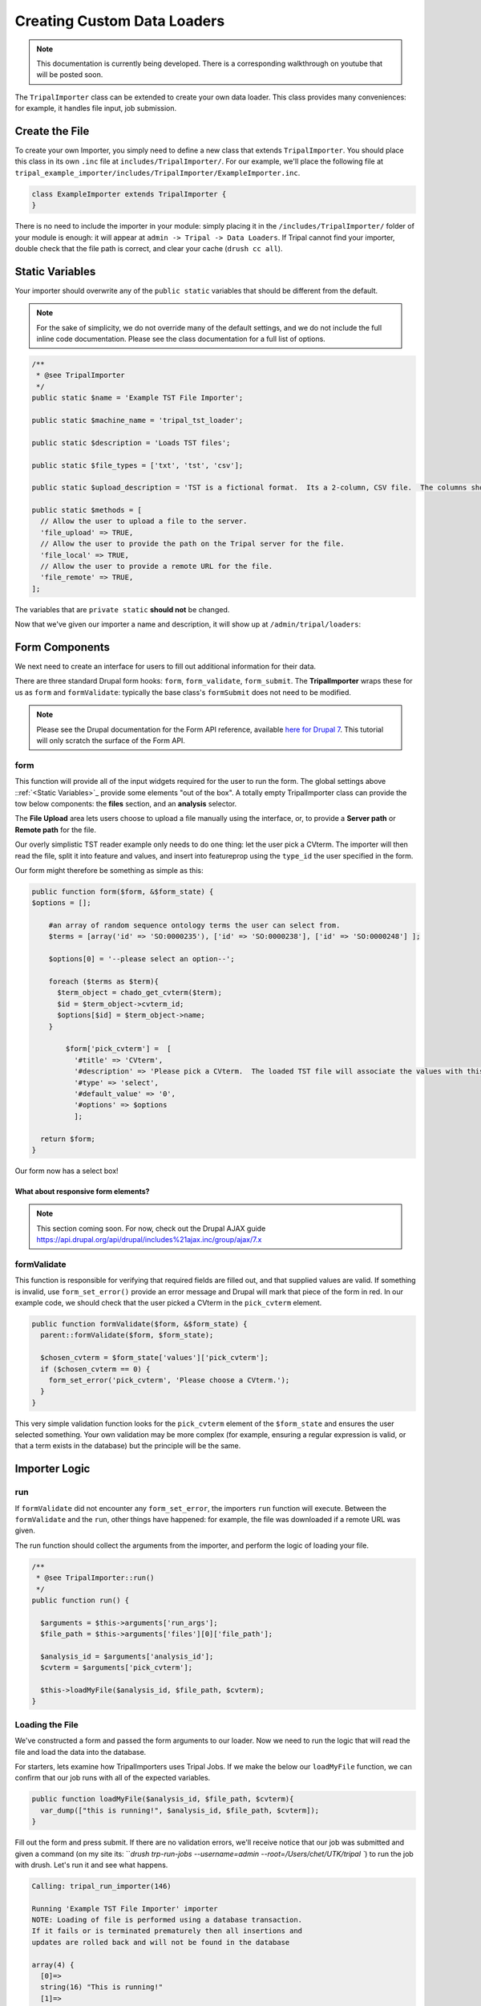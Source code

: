 Creating Custom Data Loaders
==============================


.. note::

  This documentation is currently being developed.  There is a corresponding walkthrough on youtube that will be posted soon.


The ``TripalImporter`` class can be extended to create your own data loader.  This class provides many conveniences: for example, it handles file input, job submission.

Create the File
----------------
To create your own Importer, you simply need to define a new class that extends ``TripalImporter``.  You should place this class in its own ``.inc`` file at ``includes/TripalImporter/``.  For our example, we'll place the following file at ``tripal_example_importer/includes/TripalImporter/ExampleImporter.inc``.

.. code-block:: php

  class ExampleImporter extends TripalImporter {
  }

There is no need to include the importer in your module: simply placing it in the ``/includes/TripalImporter/`` folder of your module is enough: it will appear at ``admin -> Tripal -> Data Loaders``.  If Tripal cannot find your importer, double check that the file path is correct, and clear your cache (``drush cc all``).


Static Variables
-----------------

Your importer should overwrite any of the ``public static`` variables that should be different from the default.

.. note::

  For the sake of simplicity, we do not override many of the default settings, and we do not include the full inline code documentation.  Please see the class documentation for a full list of options.


.. code-block:: php


  /**
   * @see TripalImporter
   */
  public static $name = 'Example TST File Importer';

  public static $machine_name = 'tripal_tst_loader';

  public static $description = 'Loads TST files';

  public static $file_types = ['txt', 'tst', 'csv'];

  public static $upload_description = 'TST is a fictional format.  Its a 2-column, CSV file.  The columns should be of the form featurename, and text';

  public static $methods = [
    // Allow the user to upload a file to the server.
    'file_upload' => TRUE,
    // Allow the user to provide the path on the Tripal server for the file.
    'file_local' => TRUE,
    // Allow the user to provide a remote URL for the file.
    'file_remote' => TRUE,
  ];

The variables that are ``private static`` **should not** be changed.


Now that we've given our importer a name and description, it will show up at ``/admin/tripal/loaders``:

.. image:: ./custom_data_loader.0.png


Form Components
-----------------

We next need to create an interface for users to fill out additional information for their data.

There are three standard Drupal form hooks: ``form``, ``form_validate``, ``form_submit``. The **TripalImporter** wraps these for us as ``form`` and ``formValidate``: typically the base class's ``formSubmit`` does not need to be modified.

.. note::

  Please see the Drupal documentation for the Form API reference, available `here for Drupal 7 <https://api.drupal.org/api/drupal/developer%21topics%21forms_api_reference.html/7.x>`_.  This tutorial will only scratch the surface of the Form API.


form
^^^^^^^^^

This function will provide all of the input widgets required for the user to run the form.  The global settings above ::ref:`<Static Variables>`_ provide some elements "out of the box".  A totally empty TripalImporter class can provide the tow below components: the **files** section, and an **analysis** selector.

The **File Upload** area lets users choose to upload a file manually using the interface, or, to provide a **Server path** or **Remote path** for the file.

.. image:: ./custom_data_loader.1.oob_file_interface.png

.. image:: ./custom_data_loader.2.oob_analysis_select.png

Our overly simplistic TST reader example only needs to do one thing: let the user pick a CVterm.  The importer will then read the file, split it into feature and values, and insert into featureprop using the ``type_id`` the user specified in the form.

Our form might therefore be something as simple as this:

.. code-block:: php
  :name: ExampleImporter::form


  public function form($form, &$form_state) {
  $options = [];

      #an array of random sequence ontology terms the user can select from.
      $terms = [array('id' => 'SO:0000235'), ['id' => 'SO:0000238'], ['id' => 'SO:0000248'] ];

      $options[0] = '--please select an option--';

      foreach ($terms as $term){
        $term_object = chado_get_cvterm($term);
        $id = $term_object->cvterm_id;
        $options[$id] = $term_object->name;
      }

          $form['pick_cvterm'] =  [
            '#title' => 'CVterm',
            '#description' => 'Please pick a CVterm.  The loaded TST file will associate the values with this term as a feature property.',
            '#type' => 'select',
            '#default_value' => '0',
            '#options' => $options
            ];

    return $form;
  }

Our form now has a select box!

.. image:: ./custom_data_loader.3.cvterm_select.png



What about responsive form elements?
"""""""""""""""""""""""""""""""""""""

.. note::

  This section coming soon. For now, check out the Drupal AJAX guide https://api.drupal.org/api/drupal/includes%21ajax.inc/group/ajax/7.x



formValidate
^^^^^^^^^^^^^^^

This function is responsible for verifying that required fields are filled out, and that supplied values are valid.  If something is invalid, use ``form_set_error()`` provide an error message and Drupal will mark that piece of the form in red.
In our example code, we should check that the user picked a CVterm in the ``pick_cvterm`` element.


.. code-block:: php

  public function formValidate($form, &$form_state) {
    parent::formValidate($form, $form_state);

    $chosen_cvterm = $form_state['values']['pick_cvterm'];
    if ($chosen_cvterm == 0) {
      form_set_error('pick_cvterm', 'Please choose a CVterm.');
    }
  }

This very simple validation function looks for the ``pick_cvterm`` element of the ``$form_state`` and ensures the user selected something.  Your own validation may be more complex (for example, ensuring a regular expression is valid, or that a term exists in the database) but the principle will be the same.


Importer Logic
---------------

run
^^^^^^^^^^^^

If ``formValidate`` did not encounter any ``form_set_error``, the importers ``run`` function will execute.  Between the ``formValidate`` and the ``run``, other things have happened: for example, the file was downloaded if a remote URL was given.

The run function should collect the arguments from the importer, and perform the logic of loading your file.


.. code-block:: php

    /**
     * @see TripalImporter::run()
     */
    public function run() {

      $arguments = $this->arguments['run_args'];
      $file_path = $this->arguments['files'][0]['file_path'];

      $analysis_id = $arguments['analysis_id'];
      $cvterm = $arguments['pick_cvterm'];

      $this->loadMyFile($analysis_id, $file_path, $cvterm);
    }

Loading the File
^^^^^^^^^^^^^^^^^^

We've constructed a form and passed the form arguments to our loader.  Now we need to run the logic that will read the file and load the data into the database.

For starters, lets examine how TripalImporters uses Tripal Jobs.  If we make the below our ``loadMyFile`` function, we can confirm that our job runs with all of the expected variables.


.. code-block:: php

  public function loadMyFile($analysis_id, $file_path, $cvterm){
    var_dump(["this is running!", $analysis_id, $file_path, $cvterm]);
  }


Fill out the form and press submit.  If there are no validation errors, we'll receive notice that our job was submitted and given a command (on my site its: ```drush trp-run-jobs --username=admin --root=/Users/chet/UTK/tripal
``) to run the job with drush.  Let's run it and see what happens.

.. code-block:: bash

    Calling: tripal_run_importer(146)

    Running 'Example TST File Importer' importer
    NOTE: Loading of file is performed using a database transaction.
    If it fails or is terminated prematurely then all insertions and
    updates are rolled back and will not be found in the database

    array(4) {
      [0]=>
      string(16) "This is running!"
      [1]=>
      string(3) "147"
      [2]=>
      string(3) "695"
      [3]=>
      string(72) "/Users/chet/UTK/tripal/sites/default/files/tripal/users/1/expression.tsv"
    }

    Done.

    Remapping Chado Controlled vocabularies to Tripal Terms...


As you can see, running the job executes our run script, and we have all the variables we need to load the data.  All we need to do now is write the code!

The below code is nothing special: it uses ``chado_select_record`` to match the featurename in the input file to the database, and ``chado_insert_property`` to add the property value.


.. code-block:: php

  public function loadMyFile($analysis_id, $file_path, $cvterm){

    //Loop through lines of file
    //
    //
    $this_value = null;
    $feature_name = null;

    //Fetch feature ID
    //F
    //F
    $feature = chado_select_record('feature', ['uniquename' => $feature_name]);

    //prepare and insert the property
    $record = ['table' => 'feature', 'id' => $feature->feature_id];
     $property = [
       'type_id' => $cvterm,
       'value' => $this_value,
     ];

     $options = ['update_if_present' => TRUE];
     chado_insert_property($record, $property, $options);

  }


Testing Importers
------------------


If you haven't already, look into Tripal Test Suite for adding tests to your Tripal module.  It will automatically set up and bootstrap Drupal and Tripal for your testing environment, as well as provide things like DB Transactions for your tests, factories to quickly generate data.  This demo will use Tripal Test Suite.

For instructions on how to install, configure, and run Tripal Test Suite, `please see the Tripal Test Suite documentation. <https://tripaltestsuite.readthedocs.io/en/latest/>`_

Example file
^^^^^^^^^^^^^^^^

Including a small example file is good practice both to ensure that your loader works as intended, and for new developers to easily see what the expected file format is.  For our ExampleImporter, I'll include this sample file with the module at ``tests/data/example.txt``.

.. csv-table:: Example input file
  :header: "Feature name", "CVterm value"

  "test_gene_1", "blue"
  "test_gene_2", "red"




Loading the Importer
^^^^^^^^^^^^^^^^^^^^^^^^^

Because TripalImporters are not explicitly loaded in your module (note that we never use ``include_once()`` in our ``.module`` file or anything similar), we must add it to our test class explicitly.

The below code loads the Importer class, creates a new instance, prepares the files (important to support all file types) and then runs the job.

.. note::

  We highly recommend you make use of database transactions in your tests, especially when running loaders.  Simply add ``use DBTransaction;`` at the start of your test class.  Please see the `Tripal Test Suite documentation for more information <https://tripaltestsuite.readthedocs.io/en/latest/>`_.


.. code-block:: php

  private function run_loader(){

    $run_args = [
      'analysis_id' => $some_analysis_id,
      'cvterm' => $some_cvterm_id
  ];
    $file = ['file_local' => __DIR__ . '/../data/exampleFile.txt'];

    module_load_include('inc', 'tripal_example_importer', 'includes/TripalImporter/ExampleImporter');
     $importer = new \ExampleImporter();
     $importer->create($run_args, $file);
     $importer->prepareFiles();
     $importer->run();
   }


Now, when we write our test, we can use this helper function to run the importer and check the database that our property was added.

Alternatively, we can run sub-methods explicitly.  For example, let's ensure that our validator is working properly by passing it an **invalid** ``form_state``.

.. code-block:: php

  <code>

Test Data
^^^^^^^^^^

You'll note that our test has a few requirements to run.  It needs the features (test_gene_1 and test_gene_2) and the analysis.  You could load this data separately, but then the test will fail for new developers until they also create the features and analysis.

Instead, you can use **Chado Factories** to quickly and easily provide unique features, analyses, or whatever else you may need for your test to run.  This data is created for each test, and, if wrapped in a DBTransaction, is removed when the test finishes.

.. note::
  To learn more about Chado Factories, please see the `Tripal Test Suite documentation <https://tripaltestsuite.readthedocs.io/en/latest/>`_.


We could use factories for ``$some_cvterm_id`` as well, but because our form actually forces the user to choose from predefined cvterms, let's pick one of those instead.



Using factories, our test might look something like this now.

  .. code-block:: php

    private function run_loader(){
      $some_analysis_id = factory('chado.analysis')->create()->analysis_id;
      factory('chado.feature')->create(['uniquename' => 'test_gene_1', 'name' => 'test_gene_1']);
      factory('chado.feature')->create(['uniquename' => 'test_gene_2', 'name' => 'test_gene_2']);

      $some_cvterm_id = chado_get_cvterm(['id' => 'SO:0000235']);

      $run_args =
        'analysis_id' => $some_analysis_id,
        'cvterm' => $some_cvterm_id
      ];
      $file = ['file_local' => __DIR__ . '/../data/exampleFile.txt'];

      module_load_include('inc', 'tripal_example_importer', 'includes/TripalImporter/ExampleImporter');
       $importer = new \ExampleImporter();
       $importer->create($run_args, $file);
       $importer->prepareFiles();
       $importer->run();
    }


Writing the Test
^^^^^^^^^^^^^^^^^

Below is an example test.  Note that it runs the importer, then uses the values in the ``run_loader`` method to retrieve the property that loader inserted.

.. code-block:: php

  /**
   * Test that the loader runs and adds a property.
   * The test file will associate "blue" with test_gene_1
   *
   * @group test_ExampleImporter
   * @group chado
   *
   */
  public function test_ExampleImporter_adds_test_props(){

    $this->run_loader();

    $type = chado_get_cvterm(['id' => 'SO:0000235'])->cvterm_id;

    $query = db_select('chado.featureprop', 'fp');
    $query->join('chado.feature', 'f', 'f.feature_id = fp.feature_id');
    $query->condition('f.uniquename', 'test_gene_1');
    $query->condition('fp.type_id', $type);
    $query->fields('fp', ['value']);
    $result = $query->execute()->fetchField();
    $this->assertEquals('blue', $result);


  }

Note that the test name begins with ``test_``.  This tells Tripal Test Suite that this function is a test and should be run as such.  Note also that we use teh ``@group`` tag: this lets us run specific subsets of tests.

To run the test from the command line, we can ``phpunit --group test_exampleImporter`` to **just run tests associated with this importer!**  This is very helpful if you have many tests.

Once the test is passing, we can refactor the importer as much as we'd like.  So long as the test passes, we have confidence that our refactoring has not broken the code.

